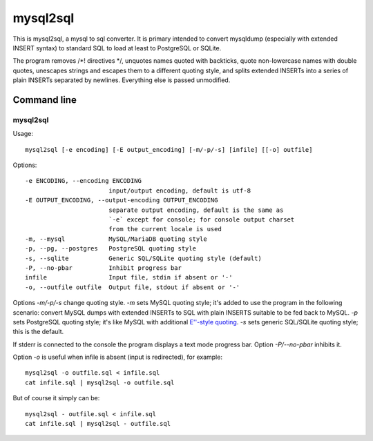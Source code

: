 mysql2sql
=========

This is mysql2sql, a mysql to sql converter. It is primary intended to
convert mysqldump (especially with extended INSERT syntax) to standard SQL
to load at least to PostgreSQL or SQLite.

The program removes /\*! directives \*/, unquotes names quoted with
backticks, quote non-lowercase names with double quotes, unescapes strings
and escapes them to a different quoting style, and splits extended INSERTs
into a series of plain INSERTs separated by newlines. Everything else is
passed unmodified.


.. highlight:: none

Command line
------------

mysql2sql
~~~~~~~~~

Usage::

    mysql2sql [-e encoding] [-E output_encoding] [-m/-p/-s] [infile] [[-o] outfile]

Options::

    -e ENCODING, --encoding ENCODING
                           input/output encoding, default is utf-8
    -E OUTPUT_ENCODING, --output-encoding OUTPUT_ENCODING
                           separate output encoding, default is the same as
                           `-e` except for console; for console output charset
                           from the current locale is used
    -m, --mysql            MySQL/MariaDB quoting style
    -p, --pg, --postgres   PostgreSQL quoting style
    -s, --sqlite           Generic SQL/SQLite quoting style (default)
    -P, --no-pbar          Inhibit progress bar
    infile                 Input file, stdin if absent or '-'
    -o, --outfile outfile  Output file, stdout if absent or '-'

Options `-m/-p/-s` change quoting style. `-m` sets MySQL quoting style;
it's added to use the program in the following scenario: convert MySQL
dumps with extended INSERTs to SQL with plain INSERTS suitable to be fed
back to MySQL. `-p` sets PostgreSQL quoting style; it's like MySQL with
additional `E''-style quoting
<https://www.postgresql.org/docs/9.1/static/sql-syntax-lexical.html#SQL-SYNTAX-STRINGS-ESCAPE>`_.
`-s` sets generic SQL/SQLite quoting style; this is the default.

If stderr is connected to the console the program displays a text mode
progress bar. Option `-P/--no-pbar` inhibits it.

Option `-o` is useful when infile is absent (input is redirected), for
example::

    mysql2sql -o outfile.sql < infile.sql
    cat infile.sql | mysql2sql -o outfile.sql

But of course it simply can be::

    mysql2sql - outfile.sql < infile.sql
    cat infile.sql | mysql2sql - outfile.sql
